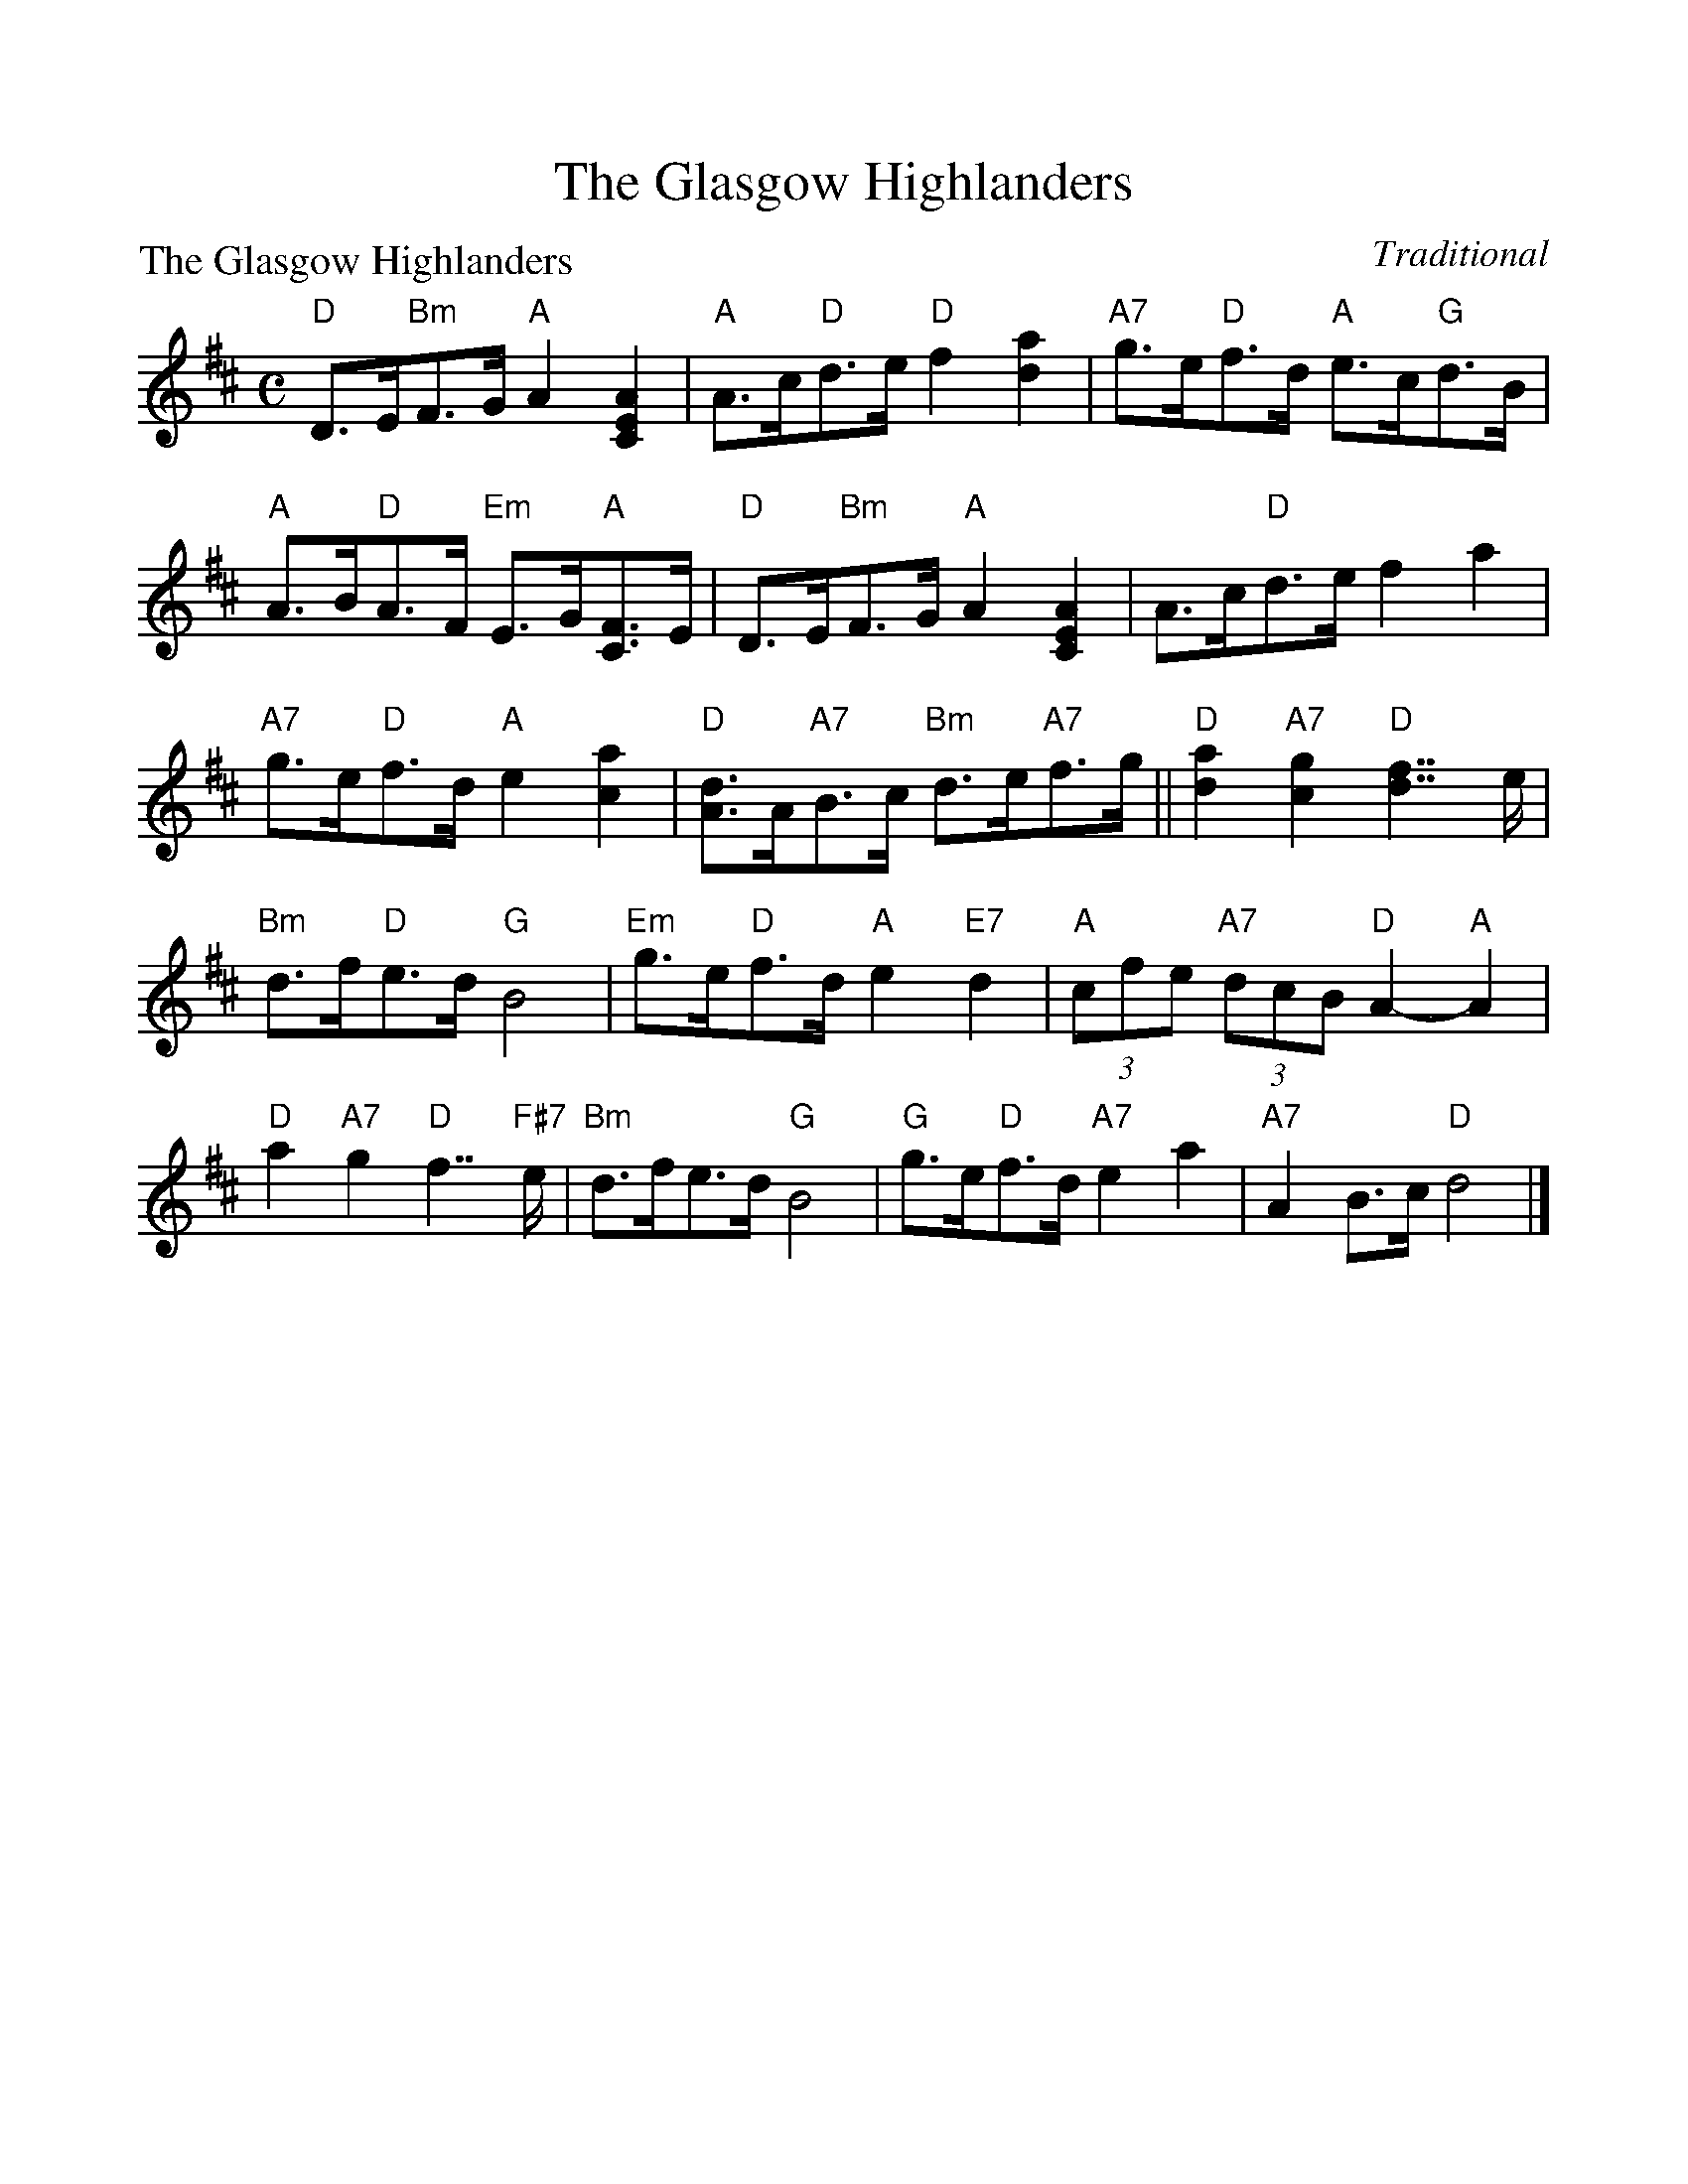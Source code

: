 %%scale 1.0
%%format dulcimer.fmt
X: 1
T:The Glasgow Highlanders
P:The Glasgow Highlanders
C:Traditional
R:Strathspey (8x32)
B:RSCDS 2-3
Z:Anselm Lingnau <anselm@strathspey.org>
M:C
L:1/8
K:D
%%continueall 1
%%partsbox 1
V:1
%%staves (1 2)
[V:1] "D"D>E"Bm"F>G "A"A2 [A2E2C2]|"A"A>c"D"d>e "D"f2 [a2d2]|\
[V:1]      "A7"g>e"D"f>d "A"e>c"G"d>B|"A"A>B"D"A>F "Em"E>G"A"[FC]>E|
[V:1] "D"D>E"Bm"F>G  "A"A2 [A2E2C2]|A>c"D"d>e   f2 a2|\
[V:1]      "A7"g>e"D"f>d "A"e2 [a2c2]|"D"[dA]>A"A7"B>c "Bm"d>e"A7"f>g||
[V:1] "D"[a2d2] "A7"[g2c2] "D"[f7/2d7/2] e/|"Bm"d>f"D"e>d "G"B4|\
[V:1]      "Em"g>e"D"f>d "A"e2 "E7"d2|"A"(3cfe "A7"(3dcB "D"A2-"A"A2|
[V:1] "D"a2 "A7"g2 "D"f7/2 "F#7"e/|"Bm"d>fe>d "G"B4|\
[V:1]      "G"g>e"D"f>d "A7"e2 a2|"A7"A2 B>c "D"d4|]
%V:2
%[V:2]    x2     x6                |   x2    A2     z2 A2    |\
%[V:2]          A8                    |   x8                        |
%[V:2]    x2     D3/2x/  z2  x2     |A2    A3/2x/z2 A2|\
%[V:2]          A6               A2   |   x8                          ||
%[V:2]     A2         A2        A2    x2    |    F2    F2     G4|\
%[V:2]          G2    A2     A2    ^G2|   A2    x6          |
%[V:2]    z>AB>c       d7/2      x/|    F2 F2     G4|\
%[V:2]         G2    A2      B2 A2|    x2 G2     F4|]
